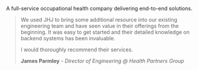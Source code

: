 A full-service occupational health company delivering end-to-end solutions.

#+BEGIN_QUOTE
We used JHJ to bring some additional resource into our existing engineering team and have seen value in their offerings from the beginning. It was easy to get started and
their detailed knowledge on backend systems has been invaluable.

I would thoroughly recommend their services.

*James Parmley* - /Director of Engineering @ Health Partners Group/
#+END_QUOTE
